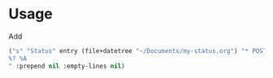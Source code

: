 * Usage
Add
#+BEGIN_SRC emacs-lisp
("s" "Status" entry (file+datetree "~/Documents/my-status.org") "* POST %^{Title } %U :TWEET:NS:
%? %A
" :prepend nil :empty-lines nil)
#+END_SRC
